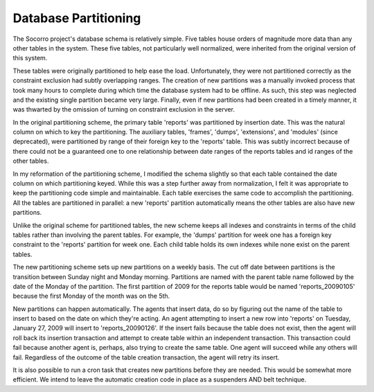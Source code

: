 .. index:: databasepartitioning

.. _databasepartitioning-chapter:


Database Partitioning
=====================

The Socorro project's database schema is relatively simple. Five
tables house orders of magnitude more data than any other tables in
the system. These five tables, not particularly well normalized, were
inherited from the original version of this system.

.. image:: schema.original.png

These tables were originally partitioned to help ease the load.
Unfortunately, they were not partitioned correctly as the constraint
exclusion had subtly overlapping ranges. The creation of new
partitions was a manually invoked process that took many hours to
complete during which time the database system had to be offline. As
such, this step was neglected and the existing single partition became
very large. Finally, even if new partitions had been created in a
timely manner, it was thwarted by the omission of turning on
constraint exclusion in the server.

In the original partitioning scheme, the primary table 'reports' was
partitioned by insertion date. This was the natural column on which to
key the partitioning. The auxiliary tables, 'frames', 'dumps',
'extensions', and 'modules' (since deprecated), were partitioned by
range of their foreign key to the 'reports' table. This was subtly
incorrect because of there could not be a guaranteed one to one
relationship between date ranges of the reports tables and id ranges
of the other tables.

In my reformation of the partitioning scheme, I modified the schema
slightly so that each table contained the date column on which
partitioning keyed. While this was a step further away from
normalization, I felt it was appropriate to keep the partitioning code
simple and maintainable. Each table exercises the same code to
accomplish the partitioning. All the tables are partitioned in
parallel: a new 'reports' partition automatically means the other
tables are also have new partitions.

.. image:: schema.partitioned.001.png

Unlike the original scheme for partitioned tables, the new scheme
keeps all indexes and constraints in terms of the child tables rather
than involving the parent tables. For example, the 'dumps' partition
for week one has a foreign key constraint to the 'reports' partition
for week one. Each child table holds its own indexes while none exist
on the parent tables.

The new partitioning scheme sets up new partitions on a weekly basis.
The cut off date between partitions is the transition between Sunday
night and Monday morning. Partitions are named with the parent table
name followed by the date of the Monday of the partition. The first
partition of 2009 for the reports table would be named
'reports_20090105' because the first Monday of the month was on the 5th.

New partitions can happen automatically. The agents that insert data,
do so by figuring out the name of the table to insert to based on the
date on which they're acting. An agent attempting to insert a new row
into 'reports' on Tuesday, January 27, 2009 will insert to
'reports_20090126'. If the insert fails because the table does not
exist, then the agent will roll back its insertion transaction and
attempt to create table within an independent transaction. This
transaction could fail because another agent is, perhaps, also trying
to create the same table. One agent will succeed while any others will
fail. Regardless of the outcome of the table creation transaction, the
agent will retry its insert.

It is also possible to run a cron task that creates new partitions
before they are needed. This would be somewhat more efficient. We
intend to leave the automatic creation code in place as a suspenders
AND belt technique.
